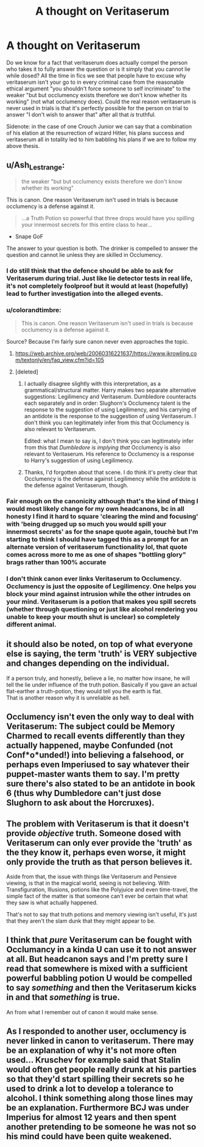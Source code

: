 #+TITLE: A thought on Veritaserum

* A thought on Veritaserum
:PROPERTIES:
:Author: inventiveusernombre
:Score: 6
:DateUnix: 1621256119.0
:DateShort: 2021-May-17
:FlairText: Discussion
:END:
Do we know for a fact that veritaserum does actually compel the person who takes it to fully answer the question or is it simply that you cannot lie while dosed? All the time in fics we see that people have to excuse why veritaserum isn't your go to in every criminal case from the reasonable ethical argument "you shouldn't force someone to self incriminate" to the weaker "but but occlumency exists therefore we don't know whether its working" (not what occlumency does). Could the real reason veritaserum is never used in trials is that it's perfectly possible for the person on trial to answer "I don't wish to answer that" after all that /is/ truthful.

Sidenote: in the case of one Crouch Junior we can say that a combination of his elation at the resurrection of wizard Hitler, his plans success and veritaserum all in totality led to him babbling his plans if we are to follow my above thesis.


** u/Ash_Lestrange:
#+begin_quote
  the weaker "but but occlumency exists therefore we don't know whether its working"
#+end_quote

This is canon. One reason Veritaserum isn't used in trials is because occlumency is a defense against it.

#+begin_quote
  ...a Truth Potion so powerful that three drops would have you spilling your innermost secrets for this entire class to hear...
#+end_quote

- Snape GoF

The answer to your question is both. The drinker is compelled to answer the question and cannot lie unless they are skilled in Occlumency.
:PROPERTIES:
:Author: Ash_Lestrange
:Score: 11
:DateUnix: 1621257113.0
:DateShort: 2021-May-17
:END:

*** I do still think that the defence should be able to ask for Veritaserum during trial. Just like lie detector tests in real life, it's not completely foolproof but it would at least (hopefully) lead to further investigation into the alleged events.
:PROPERTIES:
:Author: iDarkLightning
:Score: 6
:DateUnix: 1621261758.0
:DateShort: 2021-May-17
:END:


*** u/colorandtimbre:
#+begin_quote
  This is canon. One reason Veritaserum isn't used in trials is because occlumency is a defense against it.
#+end_quote

Source? Because I'm fairly sure canon never even approaches the topic.
:PROPERTIES:
:Author: colorandtimbre
:Score: 2
:DateUnix: 1621263744.0
:DateShort: 2021-May-17
:END:

**** [[https://web.archive.org/web/20060316221637/https://www.jkrowling.com/textonly/en/faq_view.cfm?id=105]]
:PROPERTIES:
:Author: Ash_Lestrange
:Score: 2
:DateUnix: 1621269961.0
:DateShort: 2021-May-17
:END:


**** [deleted]
:PROPERTIES:
:Score: 1
:DateUnix: 1621264527.0
:DateShort: 2021-May-17
:END:

***** I actually disagree slightly with this interpretation, as a grammatical/structural matter. Harry makes two separate alternative suggestions: Legilimency and Veritaserum. Dumbledore counteracts each separately and in order: Slughorn's Occlumency talent is the response to the suggestion of using Legilimency, and his carrying of an antidote is the response to the suggestion of using Veritaserum. I don't think you can legitimately infer from this that Occlumency is also relevant to Veritaserum.

Edited: what I mean to say is, I don't think you can legitimately infer from this that /Dumbledore is implying that/ Occlumency is also relevant to Veritaserum. His reference to Occlumency is a response to Harry's suggestion of using Legilimency.
:PROPERTIES:
:Author: dozyhorse
:Score: 2
:DateUnix: 1621265243.0
:DateShort: 2021-May-17
:END:


***** Thanks, I'd forgotten about that scene. I do think it's pretty clear that Occlumency is the defense against Legilimency while the antidote is the defense against Veritaserum, though.
:PROPERTIES:
:Author: colorandtimbre
:Score: 1
:DateUnix: 1621265208.0
:DateShort: 2021-May-17
:END:


*** Fair enough on the canonicity although that's the kind of thing I would most likely change for my own headcanons, bc in all honesty I find it hard to square 'clearing the mind and focusing' with 'being drugged up so much you would spill your innermost secrets' as for the snape quote again, touchè but I'm starting to think I should have tagged this as a prompt for an alternate version of veritaserum functionality lol, that quote comes across more to me as one of shapes "bottling glory" brags rather than 100% accurate
:PROPERTIES:
:Author: inventiveusernombre
:Score: 1
:DateUnix: 1621257499.0
:DateShort: 2021-May-17
:END:


*** I don't think canon ever links Veritaserum to Occlumency. Occlumency is just the opposite of Legilimency. One helps you block your mind against intrusion while the other intrudes on your mind. Veritaserum is a potion that makes you spill secrets (whether through questioning or just like alcohol rendering you unable to keep your mouth shut is unclear) so completely different animal.
:PROPERTIES:
:Author: I_love_DPs
:Score: 1
:DateUnix: 1621291036.0
:DateShort: 2021-May-18
:END:


** it should also be noted, on top of what everyone else is saying, the term 'truth' is VERY subjective and changes depending on the individual.

If a person truly, and honestly, believe a lie, no matter how insane, he will tell the lie under influence of the truth potion. Basically if you gave an actual flat-earther a truth-potion, they would tell you the earth is flat.\\
That is another reason why it is unreliable as hell.
:PROPERTIES:
:Author: daniboyi
:Score: 9
:DateUnix: 1621262901.0
:DateShort: 2021-May-17
:END:


** Occlumency isn't even the only way to deal with Veritaserum: The subject could be Memory Charmed to recall events differently than they actually happened, maybe Confunded (not Conf*o*unded!) into believing a falsehood, or perhaps even Imperiused to say whatever their puppet-master wants them to say. I'm pretty sure there's also stated to be an antidote in book 6 (thus why Dumbledore can't just dose Slughorn to ask about the Horcruxes).
:PROPERTIES:
:Author: WhosThisGeek
:Score: 5
:DateUnix: 1621262192.0
:DateShort: 2021-May-17
:END:


** The problem with Veritaserum is that it doesn't provide /objective/ truth. Someone dosed with Veritaserum can only ever provide the 'truth' as the they know it, perhaps even worse, it might only provide the truth as that person believes it.

Aside from that, the issue with things like Veritaserum and Pensieve viewing, is that in the magical world, seeing is not believing. With Transfiguration, Illusions, potions like the Polyjuice and even time-travel, the simple fact of the matter is that someone can't ever be certain that what they saw is what actually happened.

That's not to say that truth potions and memory viewing isn't useful, it's just that they aren't the slam dunk that they might appear to be.
:PROPERTIES:
:Author: sineout
:Score: 3
:DateUnix: 1621283768.0
:DateShort: 2021-May-18
:END:


** I think that /pure/ Veritaserum can be fought with Occlumancy in a kinda U can use it to not answer at all. But headcanon says and I'm pretty sure I read that somewhere is mixed with a sufficient powerful babbling potion U would be compelled to say /something/ and then the Veritaserum kicks in and that /something/ is true.

An from what I remember out of canon it would make sense.
:PROPERTIES:
:Author: RexCaldoran
:Score: 2
:DateUnix: 1621281033.0
:DateShort: 2021-May-18
:END:


** As I responded to another user, occlumency is never linked in canon to veritaserum. There may be an explanation of why it's not more often used... Kruschev for example said that Stalin would often get people really drunk at his parties so that they'd start spilling their secrets so he used to drink a lot to develop a tolerance to alcohol. I think something along those lines may be an explanation. Furthermore BCJ was under Imperius for almost 12 years and then spent another pretending to be someone he was not so his mind could have been quite weakened.
:PROPERTIES:
:Author: I_love_DPs
:Score: 1
:DateUnix: 1621291547.0
:DateShort: 2021-May-18
:END:
